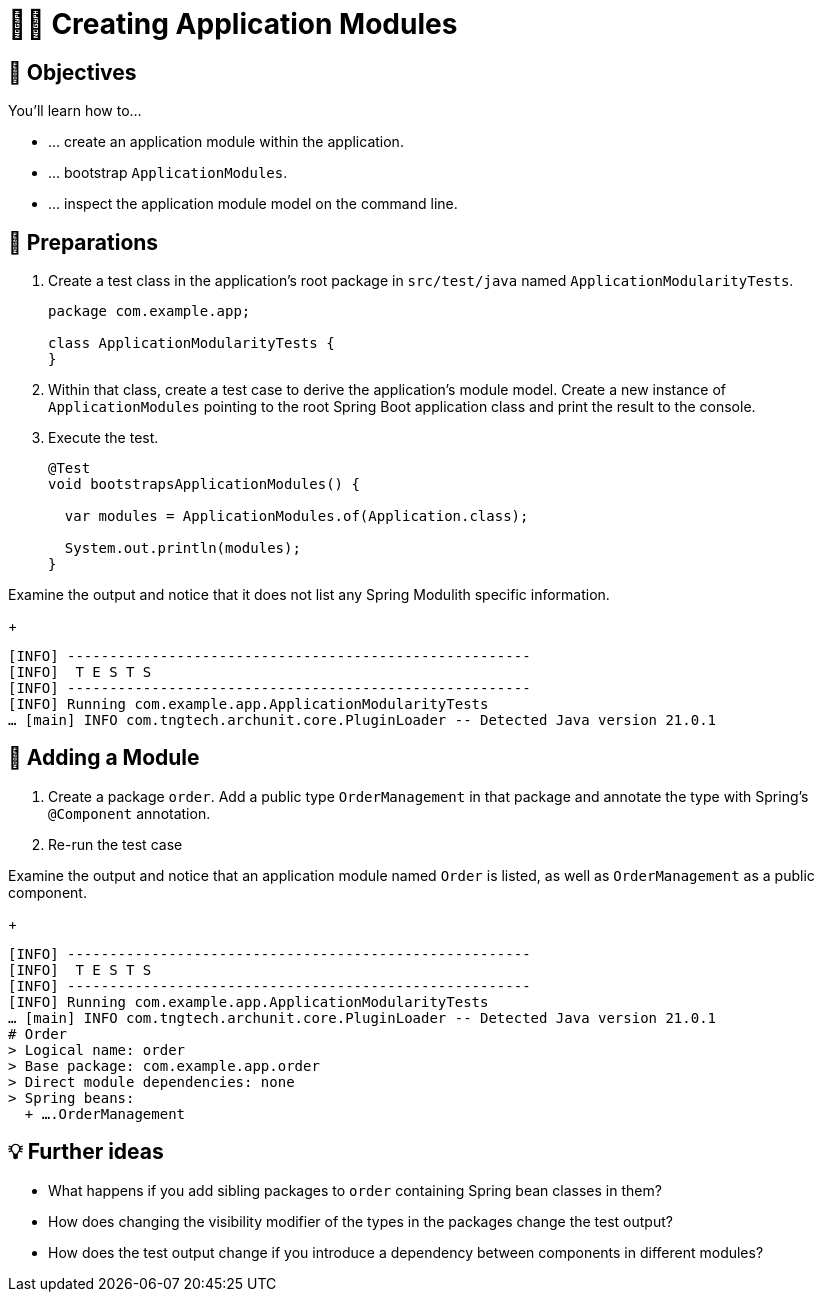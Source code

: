 [[fundamentals.creating-modules]]
= 🧑‍💻 Creating Application Modules
:tabsize: 2
:source: complete/src/main/java/com/example/app
:test-source: complete/src/test/java/com/example/app

[[fundamentals.creating-modules.objectives]]
== 🎯 Objectives

You'll learn how to…

* … create an application module within the application.
* … bootstrap `ApplicationModules`.
* … inspect the application module model on the command line.

[[fundamentals.creating-modules.preparations]]
== 👣 Preparations

. Create a test class in the application's root package in `src/test/java` named `ApplicationModularityTests`.
+
ifndef::educates[]
[source, java]
----
package com.example.app;

class ApplicationModularityTests {
}
----
endif::[]

. Within that class, create a test case to derive the application's module model.
Create a new instance of `ApplicationModules` pointing to the root Spring Boot application class and print the result to the console.

. Execute the test.
+
ifndef::educates[]
[source, java]
----
@Test
void bootstrapsApplicationModules() {

	var modules = ApplicationModules.of(Application.class);

	System.out.println(modules);
}
----
+
endif::[]

ifdef::educates[]
[source, section:begin]
----
title: "Expand for clickable instructions"
----
[source, terminal:execute-all]
----
prefix: Editor
title: "Create test to print modules"
command: "mkdir -p src/test/java/com/example/app && cat /dev/null > src/test/java/com/example/app/ApplicationModularityTests.java"
cascade: true
description: |
	package com.example.app;

	import org.junit.jupiter.api.Test;
	import org.springframework.modulith.core.ApplicationModules;

	class ApplicationModularityTests {

		@Test
		void bootstrapsApplicationModules() {

			var modules = ApplicationModules.of(Application.class);

			System.out.println(modules);
		}
	}
----
[source, dashboard:reload-dashboard]
----
name: Editor
cascade: true
hidden: true
----
[source, editor:append-lines-to-file]
----
hidden: true
file: ~/exercises/src/test/java/com/example/app/ApplicationModularityTests.java
text: |
	package com.example.app;

	import org.junit.jupiter.api.Test;
	import org.springframework.modulith.core.ApplicationModules;

	class ApplicationModularityTests {

    @Test
    void bootstrapsApplicationModules() {
    var modules = ApplicationModules.of(Application.class);
    System.out.println(modules);
    }
	}
----
[source, terminal:execute]
----
title: “Run test”
command: mvnw test
----
[source, section:end]
----
----
endif::[]

Examine the output and notice that it does not list any Spring Modulith specific information.
ifndef::educates[]
+
endif::[]
[source, bash]
----
[INFO] -------------------------------------------------------
[INFO]  T E S T S
[INFO] -------------------------------------------------------
[INFO] Running com.example.app.ApplicationModularityTests
… [main] INFO com.tngtech.archunit.core.PluginLoader -- Detected Java version 21.0.1
----

[[fundamentals.creating-modules.adding-a-module]]
== 👣 Adding a Module

. Create a package `order`.
Add a public type `OrderManagement` in that package and annotate the type with Spring's `@Component` annotation.

. Re-run the test case

ifdef::educates[]
[source, section:begin]
----
title: "Expand for clickable instructions"
----
[source, terminal:execute-all]
----
prefix: Editor
title: "Create order module"
command: "mkdir -p src/main/java/com/example/app/order && cat /dev/null > src/main/java/com/example/app/order/OrderManagement.java"
cascade: true
description: |
	package com.example.app.order;

	import org.springframework.stereotype.Component;

	@Component
	public class OrderManagement {}
----
[source, dashboard:reload-dashboard]
----
name: Editor
cascade: true
hidden: true
----
[source, editor:append-lines-to-file]
----
hidden: true
file: ~/exercises/src/main/java/com/example/app/order/OrderManagement.java
text: |
	package com.example.app.order;

	import org.springframework.stereotype.Component;

	@Component
	public class OrderManagement {}
----
[source, terminal:execute]
----
title: “Run test”
command: mvnw test
----
[source, section:end]
----
----
endif::[]

Examine the output and notice that an application module named `Order` is listed, as well as `OrderManagement` as a public component.
ifndef::educates[]
+
endif::[]
[source, bash]
----
[INFO] -------------------------------------------------------
[INFO]  T E S T S
[INFO] -------------------------------------------------------
[INFO] Running com.example.app.ApplicationModularityTests
… [main] INFO com.tngtech.archunit.core.PluginLoader -- Detected Java version 21.0.1
# Order
> Logical name: order
> Base package: com.example.app.order
> Direct module dependencies: none
> Spring beans:
  + ….OrderManagement
----

[[fundamentals.creating-modules.further-ideas]]
== 💡 Further ideas
* What happens if you add sibling packages to `order` containing Spring bean classes in them?
* How does changing the visibility modifier of the types in the packages change the test output?
* How does the test output change if you introduce a dependency between components in different modules?

ifdef::educates[]
[[fundamentals.creating-modules.help]]
== 💡 Help!

If you're having trouble with the code, expand this section for help.

[source, section:begin]
----
title: "Solution"
----
*_src/test/java/com/example/app/ApplicationModularityTests.java_*
[source, java]
----
package com.example.app;

import org.junit.jupiter.api.Test;
import org.springframework.modulith.core.ApplicationModules;

class ApplicationModularityTests {

	@Test
	void bootstrapsApplicationModules() {

		var modules = ApplicationModules.of(Application.class);

		System.out.println(modules);
	}
}
----
*_src/main/java/com/example/app/order/OrderManagement.java_*
[source, java]
----
package com.example.app.order;

import org.springframework.stereotype.Component;

@Component
public class OrderManagement {}
----
[source, section:end]
----
----
endif::[]
